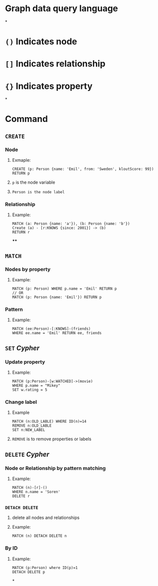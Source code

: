 * Graph data query language
*
* ~()~ Indicates node
* ~[]~ Indicates relationship
* ~{}~ Indicates property
*
* Command
** ~CREATE~
:PROPERTIES:
:collapsed: true
:END:
*** Node
**** Exmaple:
#+BEGIN_SRC cypher
CREATE (p: Person {name: 'Emil', from: 'Sweden', kloutScore: 99}) RETURN p
#+END_SRC
**** ~p~ is the node variable
**** ~Person is the node label~
*** Relationship
**** Example:
#+BEGIN_SRC cypher
MATCH (a: Person {name: 'a'}), (b: Person {name: 'b'})
Create (a) - [r:KNOWS {since: 2001}] -> (b)
RETURN r
#+END_SRC
****
** ~MATCH~
:PROPERTIES:
:collapsed: true
:END:
*** Nodes by property
**** Example:
#+BEGIN_SRC cypher
MATCH (p: Person) WHERE p.name = 'Emil' RETURN p
// OR
MATCH (p: Person {name: 'Emil'}) RETURN p
#+END_SRC
*** Pattern
**** Example:
#+BEGIN_SRC cypher
MATCH (ee:Person)-[:KNOWS]-(friends)
WHERE ee.name = 'Emil' RETURN ee, friends
#+END_SRC
** ~SET~ [[Cypher]]
:PROPERTIES:
:collapsed: true
:END:
*** Update property
:PROPERTIES:
:collapsed: true
:END:
**** Example:
#+BEGIN_SRC cypher
MATCH (p:Person)-[w:WATCHED]->(movie)
WHERE p.name = "Mikey"
SET w.rating = 5
#+END_SRC
*** Change label
:PROPERTIES:
:collapsed: true
:END:
**** Example
#+BEGIN_SRC cypher
MATCH (n:OLD_LABLE) WHERE ID(n)=14
REMOVE n:OLD_LABLE
SET n:NEW_LABEL
#+END_SRC
**** ~REMOVE~ is to remove properties or labels
** ~DELETE~ [[Cypher]]
:PROPERTIES:
:collapsed: true
:END:
*** Node or Relationship by pattern matching
:PROPERTIES:
:collapsed: true
:END:
**** Example:
#+BEGIN_SRC cypher
MATCH (n)-[r]-()
WHERE n.name = 'Soren'
DELETE r
#+END_SRC
*** ~DETACH DELETE~
:PROPERTIES:
:collapsed: true
:END:
**** delete all nodes and relationships
**** Example:
#+BEGIN_SRC cypher
MATCH (n) DETACH DELETE n
#+END_SRC
*** By ID
**** Example:
#+BEGIN_SRC cypher
MATCH (p:Person) where ID(p)=1
DETACH DELETE p
#+END_SRC
*
